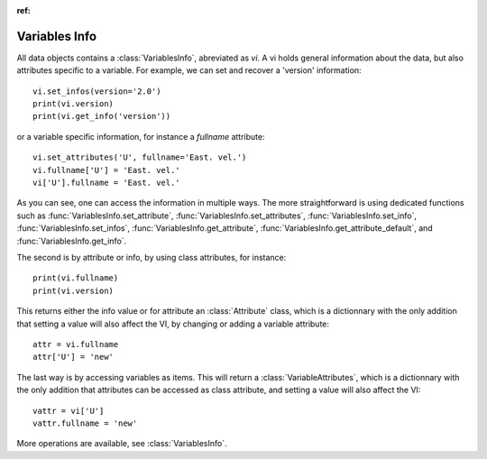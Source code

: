 
.. currentmodule :: tomate.variables_info

:ref:

Variables Info
--------------

All data objects contains a
:class:`VariablesInfo`, abreviated as `vi`.
A vi holds general information about the data, but also attributes specific to a
variable.
For example, we can set and recover a 'version' information::

  vi.set_infos(version='2.0')
  print(vi.version)
  print(vi.get_info('version'))

or a variable specific information, for instance a `fullname` attribute::

  vi.set_attributes('U', fullname='East. vel.')
  vi.fullname['U'] = 'East. vel.'
  vi['U'].fullname = 'East. vel.'

As you can see, one can access the information in multiple ways.
The more straightforward is using dedicated functions such as
:func:`VariablesInfo.set_attribute`, :func:`VariablesInfo.set_attributes`,
:func:`VariablesInfo.set_info`, :func:`VariablesInfo.set_infos`,
:func:`VariablesInfo.get_attribute`, :func:`VariablesInfo.get_attribute_default`,
and :func:`VariablesInfo.get_info`.

The second is by attribute or info, by using class attributes, for instance::

  print(vi.fullname)
  print(vi.version)

This returns either the info value or for attribute an :class:`Attribute` class,
which is a dictionnary with the only addition that setting a value will also
affect the VI, by changing or adding a variable attribute::

  attr = vi.fullname
  attr['U'] = 'new'

The last way is by accessing variables as items. This will return a
:class:`VariableAttributes`, which is a dictionnary with the only addition that
attributes can be accessed as class attribute, and setting a value will also
affect the VI::

  vattr = vi['U']
  vattr.fullname = 'new'

More operations are available, see :class:`VariablesInfo`.
